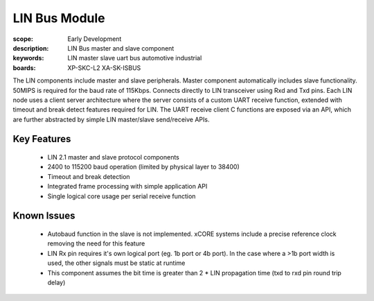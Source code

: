 
LIN Bus Module
==============

:scope: Early Development
:description: LIN Bus master and slave component
:keywords: LIN master slave uart bus automotive industrial
:boards: XP-SKC-L2 XA-SK-ISBUS 

The LIN components include master and slave peripherals. Master component automatically includes slave functionality. 50MIPS is required for the baud rate of 115Kbps. Connects directly to LIN transceiver using Rxd and Txd pins.
Each LIN node uses a client server architecture where the server consists of a custom UART receive function, extended with timeout and break detect features required for LIN. The UART receive client C functions are exposed via an API, which are further abstracted by simple LIN master/slave send/receive APIs.

Key Features
------------

   * LIN 2.1 master and slave protocol components
   * 2400 to 115200 baud operation (limited by physical layer to 38400)
   * Timeout and break detection
   * Integrated frame processing with simple application API
   * Single logical core usage per serial receive function


Known Issues
------------

   * Autobaud function in the slave is not implemented. xCORE systems include a precise reference clock removing the need for this feature
   * LIN Rx pin requires it's own logical port (eg. 1b port or 4b port). In the case where a >1b port width is used, the other signals must be static at runtime
   * This component assumes the bit time is greater than 2 * LIN propagation time (txd to rxd pin round trip delay)

